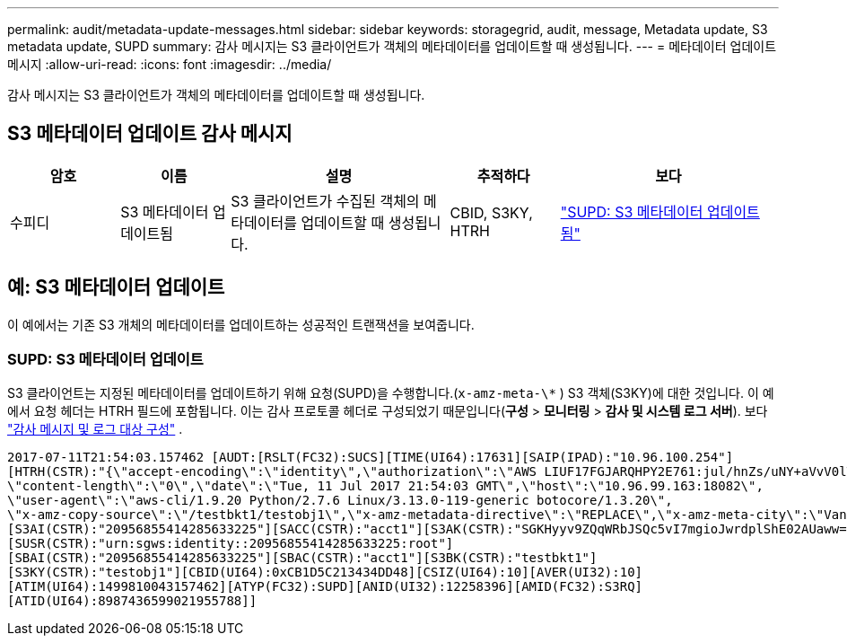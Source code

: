 ---
permalink: audit/metadata-update-messages.html 
sidebar: sidebar 
keywords: storagegrid, audit, message, Metadata update, S3 metadata update, SUPD 
summary: 감사 메시지는 S3 클라이언트가 객체의 메타데이터를 업데이트할 때 생성됩니다. 
---
= 메타데이터 업데이트 메시지
:allow-uri-read: 
:icons: font
:imagesdir: ../media/


[role="lead"]
감사 메시지는 S3 클라이언트가 객체의 메타데이터를 업데이트할 때 생성됩니다.



== S3 메타데이터 업데이트 감사 메시지

[cols="1a,1a,2a,1a,2a"]
|===
| 암호 | 이름 | 설명 | 추적하다 | 보다 


 a| 
수피디
 a| 
S3 메타데이터 업데이트됨
 a| 
S3 클라이언트가 수집된 객체의 메타데이터를 업데이트할 때 생성됩니다.
 a| 
CBID, S3KY, HTRH
 a| 
link:supd-s3-metadata-updated.html["SUPD: S3 메타데이터 업데이트됨"]

|===


== 예: S3 메타데이터 업데이트

이 예에서는 기존 S3 개체의 메타데이터를 업데이트하는 성공적인 트랜잭션을 보여줍니다.



=== SUPD: S3 메타데이터 업데이트

S3 클라이언트는 지정된 메타데이터를 업데이트하기 위해 요청(SUPD)을 수행합니다.(`x-amz-meta-\*` ) S3 객체(S3KY)에 대한 것입니다. 이 예에서 요청 헤더는 HTRH 필드에 포함됩니다. 이는 감사 프로토콜 헤더로 구성되었기 때문입니다(**구성** > **모니터링** > **감사 및 시스템 로그 서버**). 보다 link:../monitor/configure-audit-messages.html["감사 메시지 및 로그 대상 구성"] .

[listing]
----
2017-07-11T21:54:03.157462 [AUDT:[RSLT(FC32):SUCS][TIME(UI64):17631][SAIP(IPAD):"10.96.100.254"]
[HTRH(CSTR):"{\"accept-encoding\":\"identity\",\"authorization\":\"AWS LIUF17FGJARQHPY2E761:jul/hnZs/uNY+aVvV0lTSYhEGts=\",
\"content-length\":\"0\",\"date\":\"Tue, 11 Jul 2017 21:54:03 GMT\",\"host\":\"10.96.99.163:18082\",
\"user-agent\":\"aws-cli/1.9.20 Python/2.7.6 Linux/3.13.0-119-generic botocore/1.3.20\",
\"x-amz-copy-source\":\"/testbkt1/testobj1\",\"x-amz-metadata-directive\":\"REPLACE\",\"x-amz-meta-city\":\"Vancouver\"}"]
[S3AI(CSTR):"20956855414285633225"][SACC(CSTR):"acct1"][S3AK(CSTR):"SGKHyyv9ZQqWRbJSQc5vI7mgioJwrdplShE02AUaww=="]
[SUSR(CSTR):"urn:sgws:identity::20956855414285633225:root"]
[SBAI(CSTR):"20956855414285633225"][SBAC(CSTR):"acct1"][S3BK(CSTR):"testbkt1"]
[S3KY(CSTR):"testobj1"][CBID(UI64):0xCB1D5C213434DD48][CSIZ(UI64):10][AVER(UI32):10]
[ATIM(UI64):1499810043157462][ATYP(FC32):SUPD][ANID(UI32):12258396][AMID(FC32):S3RQ]
[ATID(UI64):8987436599021955788]]
----